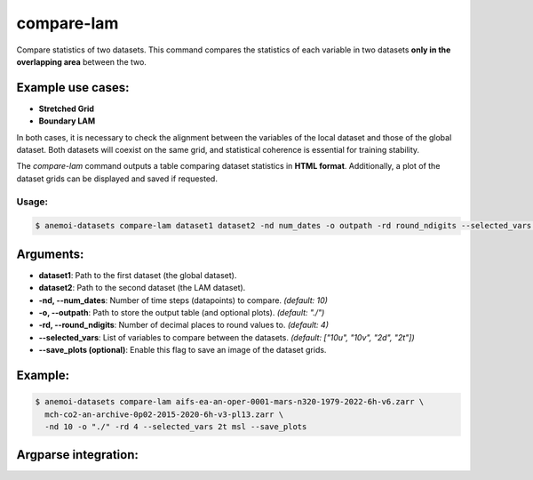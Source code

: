 compare-lam
===========

Compare statistics of two datasets.
This command compares the statistics of each variable in two datasets **only in the overlapping area** between the two.

Example use cases:
------------------
- **Stretched Grid**
- **Boundary LAM**

In both cases, it is necessary to check the alignment between the variables of the local dataset and those of the global dataset.
Both datasets will coexist on the same grid, and statistical coherence is essential for training stability.

The `compare-lam` command outputs a table comparing dataset statistics in **HTML format**.
Additionally, a plot of the dataset grids can be displayed and saved if requested.

Usage:
******
.. code:: console

   $ anemoi-datasets compare-lam dataset1 dataset2 -nd num_dates -o outpath -rd round_ndigits --selected_vars var1 var2 ... [--save_plots]

Arguments:
----------

- **dataset1**: Path to the first dataset (the global dataset).
- **dataset2**: Path to the second dataset (the LAM dataset).
- **-nd, --num_dates**: Number of time steps (datapoints) to compare. *(default: 10)*
- **-o, --outpath**: Path to store the output table (and optional plots). *(default: "./")*
- **-rd, --round_ndigits**: Number of decimal places to round values to. *(default: 4)*
- **--selected_vars**: List of variables to compare between the datasets. *(default: ["10u", "10v", "2d", "2t"])*
- **--save_plots (optional)**: Enable this flag to save an image of the dataset grids.

Example:
--------

.. code:: console

   $ anemoi-datasets compare-lam aifs-ea-an-oper-0001-mars-n320-1979-2022-6h-v6.zarr \
     mch-co2-an-archive-0p02-2015-2020-6h-v3-pl13.zarr \
     -nd 10 -o "./" -rd 4 --selected_vars 2t msl --save_plots

Argparse integration:
---------------------

.. argparse::
    :module: anemoi.datasets.__main__
    :func: create_parser
    :prog: anemoi-datasets
    :path: compare-lam

